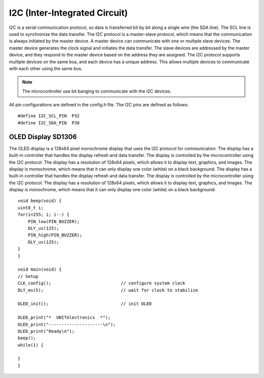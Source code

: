 I2C (Inter-Integrated Circuit) 
==============================

I2C is a serial communication protocol, so data is transferred bit by bit along a single wire (the SDA line). The SCL line is used to synchronize the data transfer. The I2C protocol is a master-slave protocol, which means that the communication is always initiated by the master device. A master device can communicate with one or multiple slave devices. The master device generates the clock signal and initiates the data transfer. The slave devices are addressed by the master device, and they respond to the master device based on the address they are assigned. The I2C protocol supports multiple devices on the same bus, and each device has a unique address. This allows multiple devices to communicate with each other using the same bus.

.. note::
    The microcontroller use bit banging to communicate with the I2C devices. 

All pin configurations are defined in the config.h file. The I2C pins are defined as follows::
    
        #define I2C_SCL_PIN  P32
        #define I2C_SDA_PIN  P30

OLED Display SD1306
-------------------
The OLED display is a 128x64 pixel monochrome display that uses the I2C protocol for communication. The display has a built-in controller that handles the display refresh and data transfer. The display is controlled by the microcontroller using the I2C protocol. The display has a resolution of 128x64 pixels, which allows it to display text, graphics, and images. The display is monochrome, which means that it can only display one color (white) on a black background. The display has a built-in controller that handles the display refresh and data transfer. The display is controlled by the microcontroller using the I2C protocol. The display has a resolution of 128x64 pixels, which allows it to display text, graphics, and images. The display is monochrome, which means that it can only display one color (white) on a black background::
             
    void beep(void) {
    uint8_t i;
    for(i=255; i; i--) {
        PIN_low(PIN_BUZZER);
        DLY_us(125);
        PIN_high(PIN_BUZZER);
        DLY_us(125);
    }
    }

    void main(void) {
    // Setup
    CLK_config();                           // configure system clock
    DLY_ms(5);                              // wait for clock to stabilize

    OLED_init();                            // init OLED

    OLED_print("*  UNITelectronics  *");
    OLED_print("---------------------\n");
    OLED_print("Ready\n");
    beep();
    while(1) {

    }
    }

